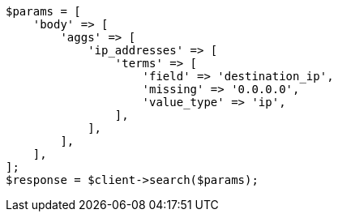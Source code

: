 // aggregations/bucket/terms-aggregation.asciidoc:846

[source, php]
----
$params = [
    'body' => [
        'aggs' => [
            'ip_addresses' => [
                'terms' => [
                    'field' => 'destination_ip',
                    'missing' => '0.0.0.0',
                    'value_type' => 'ip',
                ],
            ],
        ],
    ],
];
$response = $client->search($params);
----
